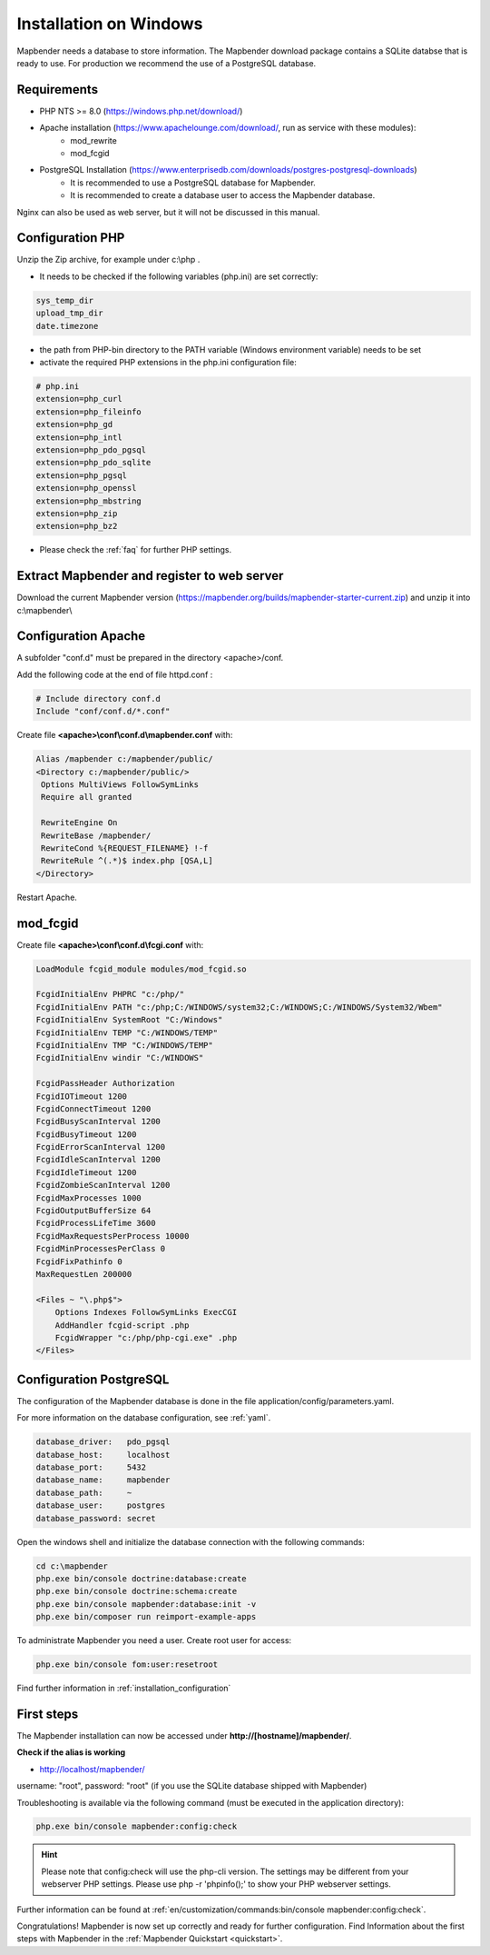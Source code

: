 .. _installation_windows:

Installation on Windows
#######################

.. For a quick installation (e.g. on a test system), use the MS4W-Installer (https://ms4w.com/download.html).

.. Read on for a detailed description on a productive system.

Mapbender needs a database to store information. The Mapbender download package contains a SQLite databse that is ready to use. For production we recommend the use of a PostgreSQL database.


Requirements
------------

* PHP NTS >= 8.0 (https://windows.php.net/download/)
* Apache installation (https://www.apachelounge.com/download/, run as service with these modules):
    * mod_rewrite
    * mod_fcgid
* PostgreSQL Installation (https://www.enterprisedb.com/downloads/postgres-postgresql-downloads)
    * It is recommended to use a PostgreSQL database for Mapbender. 
    * It is recommended to create a database user to access the Mapbender database.


Nginx can also be used as web server, but it will not be discussed in this manual.   


Configuration PHP
-----------------

Unzip the Zip archive, for example under c:\\php .

* It needs to be checked if the following variables (php.ini) are set correctly:

.. code-block:: ini

    sys_temp_dir
    upload_tmp_dir
    date.timezone

* the path from PHP-bin directory to the PATH variable (Windows environment variable) needs to be set
* activate the required PHP extensions in the php.ini configuration file:

.. code-block:: ini

    # php.ini
    extension=php_curl
    extension=php_fileinfo
    extension=php_gd
    extension=php_intl
    extension=php_pdo_pgsql
    extension=php_pdo_sqlite
    extension=php_pgsql
    extension=php_openssl
    extension=php_mbstring
    extension=php_zip
    extension=php_bz2

* Please check the :ref:`faq` for further PHP settings. 


Extract Mapbender and register to web server
--------------------------------------------

Download the current Mapbender version (https://mapbender.org/builds/mapbender-starter-current.zip) and unzip it into c:\\mapbender\\


Configuration Apache
--------------------

A subfolder "conf.d" must be prepared in the directory <apache>/conf.

Add the following code at the end of file httpd.conf :

.. code-block:: apache

                # Include directory conf.d
                Include "conf/conf.d/*.conf"

Create file **<apache>\\conf\\conf.d\\mapbender.conf** with:

.. code-block:: apache

 Alias /mapbender c:/mapbender/public/
 <Directory c:/mapbender/public/>
  Options MultiViews FollowSymLinks
  Require all granted
 
  RewriteEngine On
  RewriteBase /mapbender/
  RewriteCond %{REQUEST_FILENAME} !-f
  RewriteRule ^(.*)$ index.php [QSA,L]
 </Directory>


Restart Apache.


mod_fcgid
---------

Create file **<apache>\\conf\\conf.d\\fcgi.conf** with:

.. code-block:: apacheconf

    LoadModule fcgid_module modules/mod_fcgid.so
    
    FcgidInitialEnv PHPRC "c:/php/"
    FcgidInitialEnv PATH "c:/php;C:/WINDOWS/system32;C:/WINDOWS;C:/WINDOWS/System32/Wbem"
    FcgidInitialEnv SystemRoot "C:/Windows"
    FcgidInitialEnv TEMP "C:/WINDOWS/TEMP"
    FcgidInitialEnv TMP "C:/WINDOWS/TEMP"
    FcgidInitialEnv windir "C:/WINDOWS"

    FcgidPassHeader Authorization
    FcgidIOTimeout 1200
    FcgidConnectTimeout 1200
    FcgidBusyScanInterval 1200
    FcgidBusyTimeout 1200
    FcgidErrorScanInterval 1200
    FcgidIdleScanInterval 1200
    FcgidIdleTimeout 1200
    FcgidZombieScanInterval 1200
    FcgidMaxProcesses 1000
    FcgidOutputBufferSize 64
    FcgidProcessLifeTime 3600
    FcgidMaxRequestsPerProcess 10000
    FcgidMinProcessesPerClass 0
    FcgidFixPathinfo 0
    MaxRequestLen 200000

    <Files ~ "\.php$">
        Options Indexes FollowSymLinks ExecCGI
        AddHandler fcgid-script .php
        FcgidWrapper "c:/php/php-cgi.exe" .php
    </Files>


Configuration PostgreSQL
------------------------

The configuration of the Mapbender database is done in the file application/config/parameters.yaml.

For more information on the database configuration, see :ref:`yaml`.

.. code-block:: yaml

    database_driver:   pdo_pgsql
    database_host:     localhost
    database_port:     5432
    database_name:     mapbender
    database_path:     ~
    database_user:     postgres
    database_password: secret
    

Open the windows shell and initialize the database connection with the following commands:

.. code-block:: text
 
    cd c:\mapbender
    php.exe bin/console doctrine:database:create
    php.exe bin/console doctrine:schema:create
    php.exe bin/console mapbender:database:init -v
    php.exe bin/composer run reimport-example-apps

To administrate Mapbender you need a user. Create root user for access:

.. code-block:: text

    php.exe bin/console fom:user:resetroot


Find further information in :ref:`installation_configuration`


First steps
-----------

The Mapbender installation can now be accessed under **http://[hostname]/mapbender/**.


**Check if the alias is working**

* http://localhost/mapbender/

username: "root", password: "root" (if you use the SQLite database shipped with Mapbender)

Troubleshooting is available via the following command (must be executed in the application directory):

.. code-block:: yaml

	php.exe bin/console mapbender:config:check

.. hint:: Please note that config:check will use the php-cli version. The settings may be different from your webserver PHP settings. Please use php -r 'phpinfo();' to show your PHP webserver settings.

Further information can be found at :ref:`en/customization/commands:bin/console mapbender:config:check`.

Congratulations! Mapbender is now set up correctly and ready for further configuration.
Find Information about the first steps with Mapbender in the :ref:`Mapbender Quickstart <quickstart>`.

